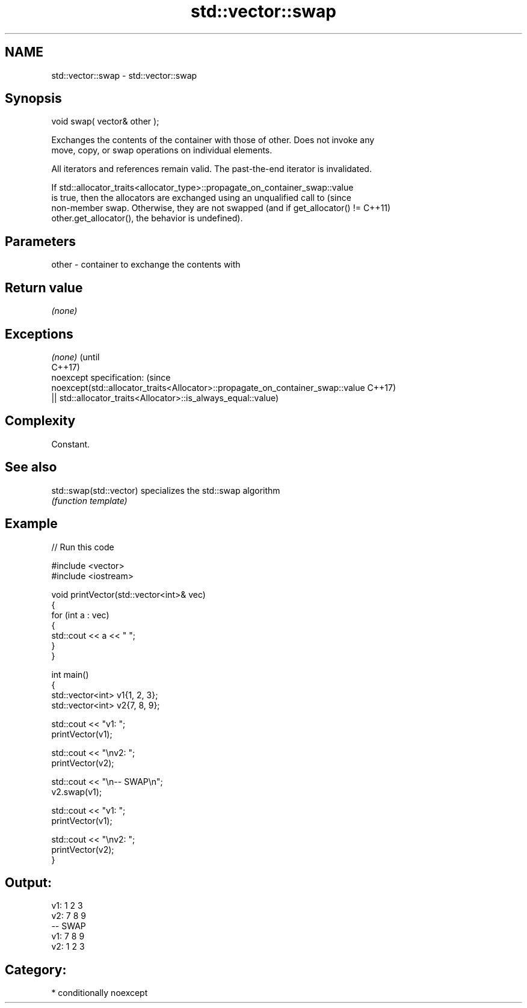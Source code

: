 .TH std::vector::swap 3 "Nov 25 2015" "2.1 | http://cppreference.com" "C++ Standard Libary"
.SH NAME
std::vector::swap \- std::vector::swap

.SH Synopsis
   void swap( vector& other );

   Exchanges the contents of the container with those of other. Does not invoke any
   move, copy, or swap operations on individual elements.

   All iterators and references remain valid. The past-the-end iterator is invalidated.

   If std::allocator_traits<allocator_type>::propagate_on_container_swap::value
   is true, then the allocators are exchanged using an unqualified call to       (since
   non-member swap. Otherwise, they are not swapped (and if get_allocator() !=   C++11)
   other.get_allocator(), the behavior is undefined).

.SH Parameters

   other - container to exchange the contents with

.SH Return value

   \fI(none)\fP

.SH Exceptions

   \fI(none)\fP                                                                        (until
                                                                                 C++17)
   noexcept specification:                                                       (since
   noexcept(std::allocator_traits<Allocator>::propagate_on_container_swap::value C++17)
   || std::allocator_traits<Allocator>::is_always_equal::value)

.SH Complexity

   Constant.

.SH See also

   std::swap(std::vector) specializes the std::swap algorithm
                          \fI(function template)\fP 

.SH Example

   
// Run this code

 #include <vector>
 #include <iostream>
  
 void printVector(std::vector<int>& vec)
 {
     for (int a : vec)
     {
         std::cout << a << " ";
     }
 }
  
 int main()
 {
     std::vector<int> v1{1, 2, 3};
     std::vector<int> v2{7, 8, 9};
  
     std::cout << "v1: ";
     printVector(v1);
  
     std::cout << "\\nv2: ";
     printVector(v2);
  
     std::cout << "\\n-- SWAP\\n";
     v2.swap(v1);
  
     std::cout << "v1: ";
     printVector(v1);
  
     std::cout << "\\nv2: ";
     printVector(v2);
 }

.SH Output:

 v1: 1 2 3
 v2: 7 8 9
 -- SWAP
 v1: 7 8 9
 v2: 1 2 3

.SH Category:

     * conditionally noexcept
